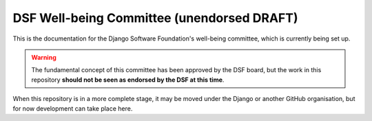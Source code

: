 ===========================================
DSF Well-being Committee (unendorsed DRAFT)
===========================================

This is the documentation for the Django Software Foundation's
well-being committee, which is currently being set up.

.. warning::

   The fundamental concept of this committee has been approved by the DSF
   board, but the work in this repository
   **should not be seen as endorsed by the DSF at this time**.

When this repository is in a more complete stage, it may be moved under the
Django or another GitHub organisation, but for now development can take place
here.
